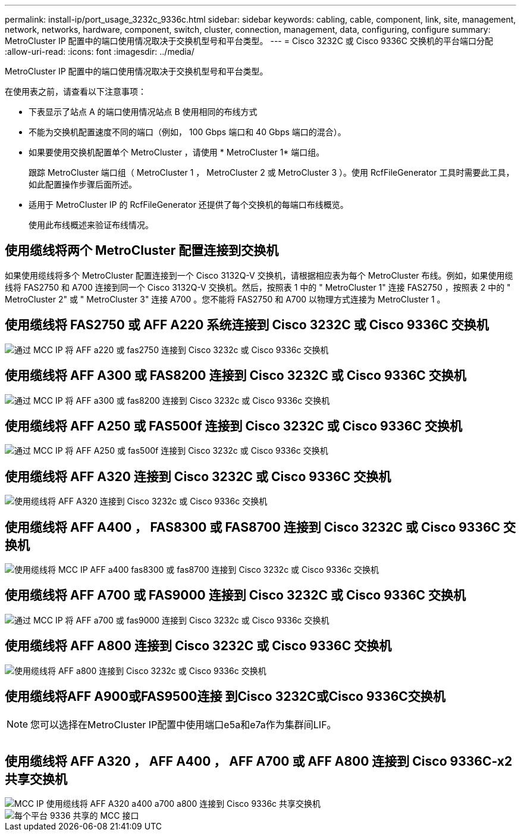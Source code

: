 ---
permalink: install-ip/port_usage_3232c_9336c.html 
sidebar: sidebar 
keywords: cabling, cable, component, link, site, management, network, networks, hardware, component, switch, cluster, connection, management, data, configuring, configure 
summary: MetroCluster IP 配置中的端口使用情况取决于交换机型号和平台类型。 
---
= Cisco 3232C 或 Cisco 9336C 交换机的平台端口分配
:allow-uri-read: 
:icons: font
:imagesdir: ../media/


[role="lead"]
MetroCluster IP 配置中的端口使用情况取决于交换机型号和平台类型。

在使用表之前，请查看以下注意事项：

* 下表显示了站点 A 的端口使用情况站点 B 使用相同的布线方式
* 不能为交换机配置速度不同的端口（例如， 100 Gbps 端口和 40 Gbps 端口的混合）。
* 如果要使用交换机配置单个 MetroCluster ，请使用 * MetroCluster 1* 端口组。
+
跟踪 MetroCluster 端口组（ MetroCluster 1 ， MetroCluster 2 或 MetroCluster 3 ）。使用 RcfFileGenerator 工具时需要此工具，如此配置操作步骤后面所述。

* 适用于 MetroCluster IP 的 RcfFileGenerator 还提供了每个交换机的每端口布线概览。
+
使用此布线概述来验证布线情况。





== 使用缆线将两个 MetroCluster 配置连接到交换机

如果使用缆线将多个 MetroCluster 配置连接到一个 Cisco 3132Q-V 交换机，请根据相应表为每个 MetroCluster 布线。例如，如果使用缆线将 FAS2750 和 A700 连接到同一个 Cisco 3132Q-V 交换机。然后，按照表 1 中的 " MetroCluster 1" 连接 FAS2750 ，按照表 2 中的 " MetroCluster 2" 或 " MetroCluster 3" 连接 A700 。您不能将 FAS2750 和 A700 以物理方式连接为 MetroCluster 1 。



== 使用缆线将 FAS2750 或 AFF A220 系统连接到 Cisco 3232C 或 Cisco 9336C 交换机

image::../media/mcc_ip_cabling_an_aff_a220_or_fas2750_to_a_cisco_3232c_or_cisco_9336c_switch.png[通过 MCC IP 将 AFF a220 或 fas2750 连接到 Cisco 3232c 或 Cisco 9336c 交换机]



== 使用缆线将 AFF A300 或 FAS8200 连接到 Cisco 3232C 或 Cisco 9336C 交换机

image::../media/mcc_ip_cabling_a_aff_a300_or_fas8200_to_a_cisco_3232c_or_cisco_9336c_switch.png[通过 MCC IP 将 AFF a300 或 fas8200 连接到 Cisco 3232c 或 Cisco 9336c 交换机]



== 使用缆线将 AFF A250 或 FAS500f 连接到 Cisco 3232C 或 Cisco 9336C 交换机

image::../media/mcc_ip_cabling_an_aff_a250_or_fas500f_to_a_cisco_3232c_or_cisco_9336c_switch.png[通过 MCC IP 将 AFF A250 或 fas500f 连接到 Cisco 3232c 或 Cisco 9336c 交换机]



== 使用缆线将 AFF A320 连接到 Cisco 3232C 或 Cisco 9336C 交换机

image::../media/cabling_a_aff_a320_to_a_cisco_3232c_or_cisco_9336c_switch.png[使用缆线将 AFF A320 连接到 Cisco 3232c 或 Cisco 9336c 交换机]



== 使用缆线将 AFF A400 ， FAS8300 或 FAS8700 连接到 Cisco 3232C 或 Cisco 9336C 交换机

image::../media/cabling_a_mcc_ip_aff_a400_fas8300_or_fas8700_to_a_cisco_3232c_or_cisco_9336c_switch.png[使用缆线将 MCC IP AFF a400 fas8300 或 fas8700 连接到 Cisco 3232c 或 Cisco 9336c 交换机]



== 使用缆线将 AFF A700 或 FAS9000 连接到 Cisco 3232C 或 Cisco 9336C 交换机

image::../media/mcc_ip_cabling_a_aff_a700_or_fas9000_to_a_cisco_3232c_or_cisco_9336c_switch.png[通过 MCC IP 将 AFF a700 或 fas9000 连接到 Cisco 3232c 或 Cisco 9336c 交换机]



== 使用缆线将 AFF A800 连接到 Cisco 3232C 或 Cisco 9336C 交换机

image::../media/cabling_an_aff_a800_to_a_cisco_3232c_or_cisco_9336c_switch.png[使用缆线将 AFF a800 连接到 Cisco 3232c 或 Cisco 9336c 交换机]



== 使用缆线将AFF A900或FAS9500连接 到Cisco 3232C或Cisco 9336C交换机


NOTE: 您可以选择在MetroCluster IP配置中使用端口e5a和e7a作为集群间LIF。

image:../media/cabling_an_aff_a900_or_FAS9500_to_a_cisco_3232c_or_cisco_9336c_switch.png[""]



== 使用缆线将 AFF A320 ， AFF A400 ， AFF A700 或 AFF A800 连接到 Cisco 9336C-x2 共享交换机

image::../media/mcc_ip_cabling_aff_a320_a400_a700_a800_to_cisco_9336c_shared_switch.png[MCC IP 使用缆线将 AFF A320 a400 a700 a800 连接到 Cisco 9336c 共享交换机]

image::../media/mcc_interfaces_per_platform_9336-shared.png[每个平台 9336 共享的 MCC 接口]
